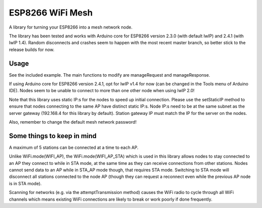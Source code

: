 ESP8266 WiFi Mesh
=================

A library for turning your ESP8266 into a mesh network node.

The library has been tested and works with Arduino core for ESP8266 version 2.3.0 (with default lwIP) and 2.4.1 (with lwIP 1.4). Random disconnects and crashes seem to happen with the most recent master branch, so better stick to the release builds for now.

Usage
-----

See the included example. The main functions to modify are manageRequest and manageResponse.

If using Arduino core for ESP8266 version 2.4.1, opt for lwIP v1.4 for now (can be changed in the Tools menu of Arduino IDE). Nodes seem to be unable to connect to more than one other node when using lwIP 2.0!

Note that this library uses static IP:s for the nodes to speed up initial connection. Please use the setStaticIP method to ensure that nodes connecting to the same AP have distinct static IP:s. Node IP:s need to be at the same subnet as the server gateway (192.168.4 for this library by default). Station gateway IP must match the IP for the server on the nodes.

Also, remember to change the default mesh network password!

Some things to keep in mind
---------------------------

A maximum of 5 stations can be connected at a time to each AP.

Unlike WiFi.mode(WIFI_AP), the WiFi.mode(WIFI_AP_STA) which is used in this library allows nodes to stay connected to an AP they connect to while in STA mode, at the same time as they can receive connections from other stations. Nodes cannot send data to an AP while in STA_AP mode though, that requires STA mode. Switching to STA mode will disconnect all stations connected to the node AP (though they can request a reconnect even while the previous AP node is in STA mode).

Scanning for networks (e.g. via the attemptTransmission method) causes the WiFi radio to cycle through all WiFi channels which means existing WiFi connections are likely to break or work poorly if done frequently.